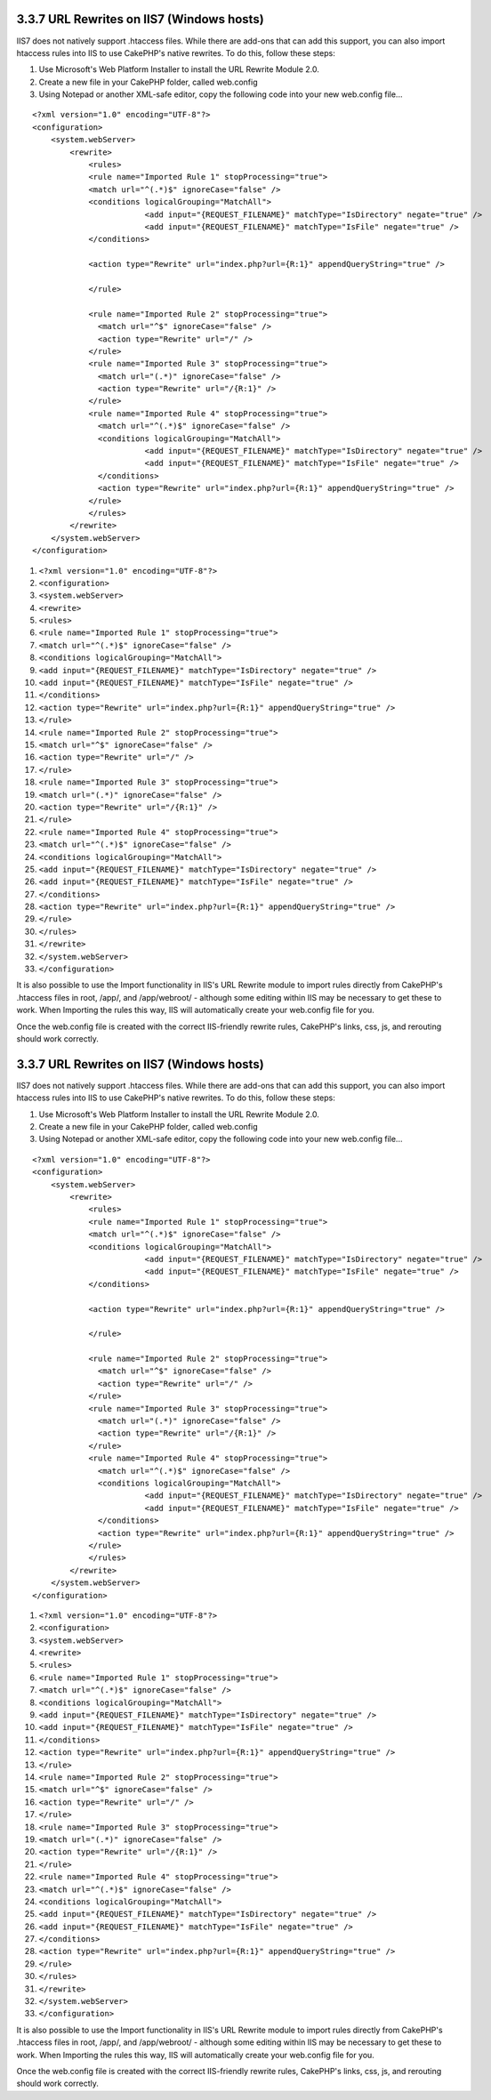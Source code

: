 3.3.7 URL Rewrites on IIS7 (Windows hosts)
------------------------------------------

IIS7 does not natively support .htaccess files. While there are
add-ons that can add this support, you can also import htaccess
rules into IIS to use CakePHP's native rewrites. To do this, follow
these steps:


#. Use Microsoft's Web Platform Installer to install the URL
   Rewrite Module 2.0.
#. Create a new file in your CakePHP folder, called web.config
#. Using Notepad or another XML-safe editor, copy the following
   code into your new web.config file...

::

    <?xml version="1.0" encoding="UTF-8"?>
    <configuration>
        <system.webServer>
            <rewrite>
                <rules>
                <rule name="Imported Rule 1" stopProcessing="true">
                <match url="^(.*)$" ignoreCase="false" />
                <conditions logicalGrouping="MatchAll">
                            <add input="{REQUEST_FILENAME}" matchType="IsDirectory" negate="true" />
                            <add input="{REQUEST_FILENAME}" matchType="IsFile" negate="true" />
                </conditions>
    
                <action type="Rewrite" url="index.php?url={R:1}" appendQueryString="true" />
    
                </rule>
    
                <rule name="Imported Rule 2" stopProcessing="true">
                  <match url="^$" ignoreCase="false" />
                  <action type="Rewrite" url="/" />
                </rule>
                <rule name="Imported Rule 3" stopProcessing="true">
                  <match url="(.*)" ignoreCase="false" />
                  <action type="Rewrite" url="/{R:1}" />
                </rule>
                <rule name="Imported Rule 4" stopProcessing="true">
                  <match url="^(.*)$" ignoreCase="false" />
                  <conditions logicalGrouping="MatchAll">
                            <add input="{REQUEST_FILENAME}" matchType="IsDirectory" negate="true" />
                            <add input="{REQUEST_FILENAME}" matchType="IsFile" negate="true" />
                  </conditions>
                  <action type="Rewrite" url="index.php?url={R:1}" appendQueryString="true" />
                </rule>
                </rules>
            </rewrite>
        </system.webServer>
    </configuration>


#. ``<?xml version="1.0" encoding="UTF-8"?>``
#. ``<configuration>``
#. ``<system.webServer>``
#. ``<rewrite>``
#. ``<rules>``
#. ``<rule name="Imported Rule 1" stopProcessing="true">``
#. ``<match url="^(.*)$" ignoreCase="false" />``
#. ``<conditions logicalGrouping="MatchAll">``
#. ``<add input="{REQUEST_FILENAME}" matchType="IsDirectory" negate="true" />``
#. ``<add input="{REQUEST_FILENAME}" matchType="IsFile" negate="true" />``
#. ``</conditions>``
#. ``<action type="Rewrite" url="index.php?url={R:1}" appendQueryString="true" />``
#. ``</rule>``
#. ``<rule name="Imported Rule 2" stopProcessing="true">``
#. ``<match url="^$" ignoreCase="false" />``
#. ``<action type="Rewrite" url="/" />``
#. ``</rule>``
#. ``<rule name="Imported Rule 3" stopProcessing="true">``
#. ``<match url="(.*)" ignoreCase="false" />``
#. ``<action type="Rewrite" url="/{R:1}" />``
#. ``</rule>``
#. ``<rule name="Imported Rule 4" stopProcessing="true">``
#. ``<match url="^(.*)$" ignoreCase="false" />``
#. ``<conditions logicalGrouping="MatchAll">``
#. ``<add input="{REQUEST_FILENAME}" matchType="IsDirectory" negate="true" />``
#. ``<add input="{REQUEST_FILENAME}" matchType="IsFile" negate="true" />``
#. ``</conditions>``
#. ``<action type="Rewrite" url="index.php?url={R:1}" appendQueryString="true" />``
#. ``</rule>``
#. ``</rules>``
#. ``</rewrite>``
#. ``</system.webServer>``
#. ``</configuration>``

It is also possible to use the Import functionality in IIS's URL
Rewrite module to import rules directly from CakePHP's .htaccess
files in root, /app/, and /app/webroot/ - although some editing
within IIS may be necessary to get these to work. When Importing
the rules this way, IIS will automatically create your web.config
file for you.

Once the web.config file is created with the correct IIS-friendly
rewrite rules, CakePHP's links, css, js, and rerouting should work
correctly.

3.3.7 URL Rewrites on IIS7 (Windows hosts)
------------------------------------------

IIS7 does not natively support .htaccess files. While there are
add-ons that can add this support, you can also import htaccess
rules into IIS to use CakePHP's native rewrites. To do this, follow
these steps:


#. Use Microsoft's Web Platform Installer to install the URL
   Rewrite Module 2.0.
#. Create a new file in your CakePHP folder, called web.config
#. Using Notepad or another XML-safe editor, copy the following
   code into your new web.config file...

::

    <?xml version="1.0" encoding="UTF-8"?>
    <configuration>
        <system.webServer>
            <rewrite>
                <rules>
                <rule name="Imported Rule 1" stopProcessing="true">
                <match url="^(.*)$" ignoreCase="false" />
                <conditions logicalGrouping="MatchAll">
                            <add input="{REQUEST_FILENAME}" matchType="IsDirectory" negate="true" />
                            <add input="{REQUEST_FILENAME}" matchType="IsFile" negate="true" />
                </conditions>
    
                <action type="Rewrite" url="index.php?url={R:1}" appendQueryString="true" />
    
                </rule>
    
                <rule name="Imported Rule 2" stopProcessing="true">
                  <match url="^$" ignoreCase="false" />
                  <action type="Rewrite" url="/" />
                </rule>
                <rule name="Imported Rule 3" stopProcessing="true">
                  <match url="(.*)" ignoreCase="false" />
                  <action type="Rewrite" url="/{R:1}" />
                </rule>
                <rule name="Imported Rule 4" stopProcessing="true">
                  <match url="^(.*)$" ignoreCase="false" />
                  <conditions logicalGrouping="MatchAll">
                            <add input="{REQUEST_FILENAME}" matchType="IsDirectory" negate="true" />
                            <add input="{REQUEST_FILENAME}" matchType="IsFile" negate="true" />
                  </conditions>
                  <action type="Rewrite" url="index.php?url={R:1}" appendQueryString="true" />
                </rule>
                </rules>
            </rewrite>
        </system.webServer>
    </configuration>


#. ``<?xml version="1.0" encoding="UTF-8"?>``
#. ``<configuration>``
#. ``<system.webServer>``
#. ``<rewrite>``
#. ``<rules>``
#. ``<rule name="Imported Rule 1" stopProcessing="true">``
#. ``<match url="^(.*)$" ignoreCase="false" />``
#. ``<conditions logicalGrouping="MatchAll">``
#. ``<add input="{REQUEST_FILENAME}" matchType="IsDirectory" negate="true" />``
#. ``<add input="{REQUEST_FILENAME}" matchType="IsFile" negate="true" />``
#. ``</conditions>``
#. ``<action type="Rewrite" url="index.php?url={R:1}" appendQueryString="true" />``
#. ``</rule>``
#. ``<rule name="Imported Rule 2" stopProcessing="true">``
#. ``<match url="^$" ignoreCase="false" />``
#. ``<action type="Rewrite" url="/" />``
#. ``</rule>``
#. ``<rule name="Imported Rule 3" stopProcessing="true">``
#. ``<match url="(.*)" ignoreCase="false" />``
#. ``<action type="Rewrite" url="/{R:1}" />``
#. ``</rule>``
#. ``<rule name="Imported Rule 4" stopProcessing="true">``
#. ``<match url="^(.*)$" ignoreCase="false" />``
#. ``<conditions logicalGrouping="MatchAll">``
#. ``<add input="{REQUEST_FILENAME}" matchType="IsDirectory" negate="true" />``
#. ``<add input="{REQUEST_FILENAME}" matchType="IsFile" negate="true" />``
#. ``</conditions>``
#. ``<action type="Rewrite" url="index.php?url={R:1}" appendQueryString="true" />``
#. ``</rule>``
#. ``</rules>``
#. ``</rewrite>``
#. ``</system.webServer>``
#. ``</configuration>``

It is also possible to use the Import functionality in IIS's URL
Rewrite module to import rules directly from CakePHP's .htaccess
files in root, /app/, and /app/webroot/ - although some editing
within IIS may be necessary to get these to work. When Importing
the rules this way, IIS will automatically create your web.config
file for you.

Once the web.config file is created with the correct IIS-friendly
rewrite rules, CakePHP's links, css, js, and rerouting should work
correctly.
